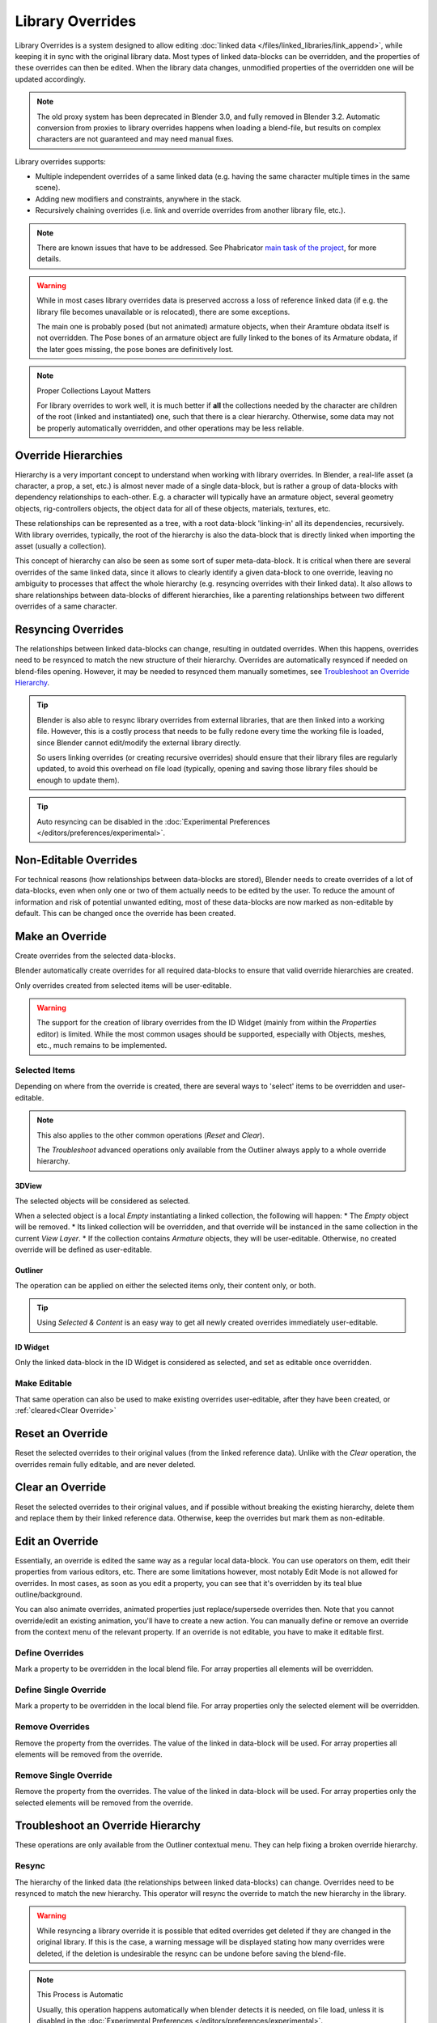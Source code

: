 
*****************
Library Overrides
*****************

Library Overrides is a system designed to allow editing
:doc:`linked data </files/linked_libraries/link_append>`, while keeping it in sync
with the original library data. Most types of linked data-blocks can be overridden,
and the properties of these overrides can then be edited. When the library data changes,
unmodified properties of the overridden one will be updated accordingly.

.. note::

   The old proxy system has been deprecated in Blender 3.0, and fully removed in Blender 3.2.
   Automatic conversion from proxies to library overrides happens when loading a blend-file,
   but results on complex characters are not guaranteed and may need manual fixes.

Library overrides supports:

- Multiple independent overrides of a same linked data
  (e.g. having the same character multiple times in the same scene).
- Adding new modifiers and constraints, anywhere in the stack.
- Recursively chaining overrides (i.e. link and override overrides from another library file, etc.).

.. - Overriding many more types of data-blocks, and selectively edit some of their properties
   (e.g. materials, textures...).

.. note::

   There are known issues that have to be addressed. See Phabricator `main task of the project
   <https://developer.blender.org/T73318>`__, for more details.

.. warning::

   While in most cases library overrides data is preserved accross a loss of reference linked data
   (if e.g. the library file becomes unavailable or is relocated), there are some exceptions.

   The main one is probably posed (but not animated) armature objects, when their Aramture obdata
   itself is not overridden. The Pose bones of an armature object are fully linked to the bones
   of its Armature obdata, if the later goes missing, the pose bones are definitively lost.


.. note:: Proper Collections Layout Matters

   For library overrides to work well, it is much better if **all** the collections needed by
   the character are children of the root (linked and instantiated) one, such that there is a
   clear hierarchy.
   Otherwise, some data may not be properly automatically overridden, and other operations
   may be less reliable.


Override Hierarchies
====================

Hierarchy is a very important concept to understand when working with library overrides.
In Blender, a real-life asset (a character, a prop, a set, etc.) is almost never made of a
single data-block, but is rather a group of data-blocks with dependency relationships to each-other.
E.g. a character will typically have an armature object, several geometry objects,
rig-controllers objects, the object data for all of these objects, materials, textures, etc.

These relationships can be represented as a tree, with a root data-block 'linking-in' all its
dependencies, recursively. With library overrides, typically, the root of the hierarchy is also
the data-block that is directly linked when importing the asset (usually a collection).

This concept of hierarchy can also be seen as some sort of super meta-data-block. It is critical
when there are several overrides of the same linked data, since it allows to clearly identify a given
data-block to one override, leaving no ambiguity to processes that affect the whole hierarchy
(e.g. resyncing overrides with their linked data). It also allows to share relationships between
data-blocks of different hierarchies, like a parenting relationships between two different overrides
of a same character.


Resyncing Overrides
===================

The relationships between linked data-blocks can change, resulting in outdated overrides.
When this happens, overrides need to be resynced to match the new structure of their hierarchy.
Overrides are automatically resynced if needed on blend-files opening. However,
it may be needed to resynced them manually sometimes, see `Troubleshoot an Override Hierarchy`_.

.. tip::

   Blender is also able to resync library overrides from external libraries, that are then linked into a
   working file. However, this is a costly process that needs to be fully redone every time the working
   file is loaded, since Blender cannot edit/modify the external library directly.

   So users linking overrides (or creating recursive overrides) should ensure that their library files are
   regularly updated, to avoid this overhead on file load (typically, opening and saving those library files
   should be enough to update them).

.. tip::

   Auto resyncing can be disabled in the :doc:`Experimental Preferences </editors/preferences/experimental>`.


Non-Editable Overrides
======================

For technical reasons (how relationships between data-blocks are stored), Blender needs to create
overrides of a lot of data-blocks, even when only one or two of them actually needs to be edited
by the user. To reduce the amount of information and risk of potential unwanted editing, most of
these data-blocks are now marked as non-editable by default. This can be changed once the
override has been created.


.. _bpy.ops.outliner.liboverride_operation:
.. _bpy.ops.object.make_override_library:
.. _bpy.ops.ui.override_idtemplate_make:

Make an Override
================

.. reference::

   :Editor:    3D Viewport, Outliner, Properties
   :Mode:      Object Mode
   :Menu:      :menuselection:`3D Viewport --> Header --> Object --> Library Override --> Make`
               :menuselection:`Outliner --> Context Menu --> Library Override --> Make`
               :menuselection:`ID Widget --> Context Menu --> Library Override --> Make`
   :Shortcut:  :kbd:`Shift-LMB` on the 'linked'/'overridden' button of an ID Widget.

Create overrides from the selected data-blocks.

Blender automatically create overrides for all required data-blocks to ensure that
valid override hierarchies are created.

Only overrides created from selected items will be user-editable. 

.. warning::

   The support for the creation of library overrides from the ID Widget (mainly from within
   the *Properties* editor) is limited. While the most common usages should be supported,
   especially with Objects, meshes, etc., much remains to be implemented.


Selected Items
--------------

Depending on where from the override is created, there are several ways to
'select' items to be overridden and user-editable.

.. note::

   This also applies to the other common operations (*Reset* and *Clear*).

   The *Troubleshoot* advanced operations only available from the Outliner
   always apply to a whole override hierarchy.

3DView
______

The selected objects will be considered as selected.

When a selected object is a local *Empty* instantiating a linked collection,
the following will happen:
* The *Empty* object will be removed.
* Its linked collection will be overridden, and that override will be instanced
in the same collection in the current *View Layer*.
* If the collection contains *Armature* objects, they will be user-editable.
Otherwise, no created override will be defined as user-editable.

Outliner
________

The operation can be applied on either the selected items only, their content only, or both.

.. tip::

   Using *Selected & Content* is an easy way to get all newly created overrides immediately
   user-editable.


ID Widget
_________

Only the linked data-block in the ID Widget is considered as selected, and set as editable
once overridden.


Make Editable
-------------

That same operation can also be used to make existing overrides user-editable,
after they have been created, or :ref:`cleared<Clear Override>`


.. _bpy.ops.object.reset_override_library:
.. _bpy.ops.ui.override_idtemplate_reset:

Reset an Override
=================

.. reference::

   :Editor:    3D Viewport, Outliner, Properties
   :Mode:      Object Mode
   :Menu:      :menuselection:`3D Viewport --> Header --> Object --> Library Override --> Reset`
               :menuselection:`Outliner --> Context Menu --> Library Override --> Reset`
               :menuselection:`ID Widget --> Context Menu --> Library Override --> Reset`

Reset the selected overrides to their original values (from the linked reference data).
Unlike with the *Clear* operation, the overrides remain fully editable, and are never deleted.


.. _bpy.ops.object.clear_override_library:
.. _bpy.ops.ui.override_idtemplate_clear:
.. _Clear Override:

Clear an Override
=================

.. reference::

   :Editor:    3D Viewport, Outliner, Properties
   :Mode:      Object Mode
   :Menu:      :menuselection:`3D Viewport --> Header --> Object --> Library Override --> Clear`
               :menuselection:`Outliner --> Context Menu --> Library Override --> Clear`
               :menuselection:`ID Widget --> Context Menu --> Library Override --> Clear`
   :Shortcut:  :kbd:`Shift-LMB` on the 'overridden' button of an ID Widget.

Reset the selected overrides to their original values, and if possible without breaking the
existing hierarchy, delete them and replace them by their linked reference data.
Otherwise, keep the overrides but mark them as non-editable.


Edit an Override
================

Essentially, an override is edited the same way as a regular local data-block.
You can use operators on them, edit their properties from various editors, etc.
There are some limitations however, most notably Edit Mode is not allowed for overrides.
In most cases, as soon as you edit a property, you can see that it's overridden by its teal blue
outline/background.

You can also animate overrides, animated properties just replace/supersede overrides then.
Note that you cannot override/edit an existing animation, you'll have to create a new action.
You can manually define or remove an override from the context menu of the relevant property.
If an override is not editable, you have to make it editable first.


.. _bpy.ops.ui.override_type_set_button:

Define Overrides
----------------

.. reference::

   :Editor:    Any
   :Mode:      Object Mode
   :Property:  :menuselection:`Context Menu --> Define Overrides`
               :menuselection:`Context Menu --> Define Override`

Mark a property to be overridden in the local blend file. For array properties
all elements will be overridden.


Define Single Override
----------------------

.. reference::

   :Editor:    Any
   :Mode:      Object Mode
   :Property:  :menuselection:`Context Menu --> Define Single Override`

Mark a property to be overridden in the local blend file. For array properties only
the selected element will be overridden.


.. _bpy.ops.ui.remove_override_button:

Remove Overrides
----------------

.. reference::

   :Editor:    Any
   :Mode:      Object Mode
   :Property:  :menuselection:`Context Menu --> Remove Overrides`
               :menuselection:`Context Menu --> Remove Override`

Remove the property from the overrides. The value of the linked in data-block will be used.
For array properties all elements will be removed from the override.


Remove Single Override
----------------------

.. reference::

   :Editor:    Any
   :Mode:      Object Mode
   :Property:  :menuselection:`Context Menu --> Remove Single Override`

Remove the property from the overrides. The value of the linked in data-block will be used.
For array properties only the selected elements will be removed from the override.


.. _TroubleshootOverride:
.. _bpy.ops.outliner.liboverride_troubleshoot_operation:

Troubleshoot an Override Hierarchy
==================================

.. reference::

   :Editor:    Outliner
   :Mode:      Object Mode
   :Outliner:  :menuselection:`Context Menu --> Library override --> Troubleshoot`

These operations are only available from the Outliner contextual menu. They can help fixing a broken
override hierarchy.

Resync
------

.. reference::

   :Editor:    Outliner
   :Mode:      Object Mode
   :Outliner:  :menuselection:`Context Menu --> Library override --> Troubleshoot --> Resync`

The hierarchy of the linked data (the relationships between linked data-blocks) can change.
Overrides need to be resynced to match the new hierarchy. This operator will resync the override
to match the new hierarchy in the library.

.. warning::

   While resyncing a library override it is possible that edited overrides
   get deleted if they are changed in the original library.
   If this is the case, a warning message will be displayed stating how many overrides were deleted,
   if the deletion is undesirable the resync can be undone before saving the blend-file.

.. note:: This Process is Automatic

   Usually, this operation happens automatically when blender detects it is needed, on file load, unless
   it is disabled in the :doc:`Experimental Preferences </editors/preferences/experimental>`.


Resync Enforce
--------------

.. reference::

   :Editor:    Outliner
   :Mode:      Object Mode
   :Outliner:  :menuselection:`Context Menu --> Library override --> Troubleshoot --> Resync Enforce`

In some cases, especially with older blend-files that were saved with 'broken' (non-hierarchy-matching) overrides,
a regular resync itself cannot rebuild properly the override as expected (e.g. some objects might go missing).
To solve this issue, this operator rebuilds the local override from its linked reference,
as well as its hierarchy of dependencies, enforcing that hierarchy to match the linked data
(i.e. ignoring existing overrides on data-blocks properties).
This is similar to a regular resync, but is more forceful, aggressive,
at the cost of a potential loss of some overrides on ID pointers properties.


Delete
------

.. reference::

   :Editor:    Outliner
   :Mode:      Object Mode
   :Outliner:  :menuselection:`Context Menu --> Library override --> Troubleshoot --> Delete`

Remove the whole library override hierarchy, and replace all of these override data-blocks by
their original linked data-blocks. This fully reverts the *Make* operation.


